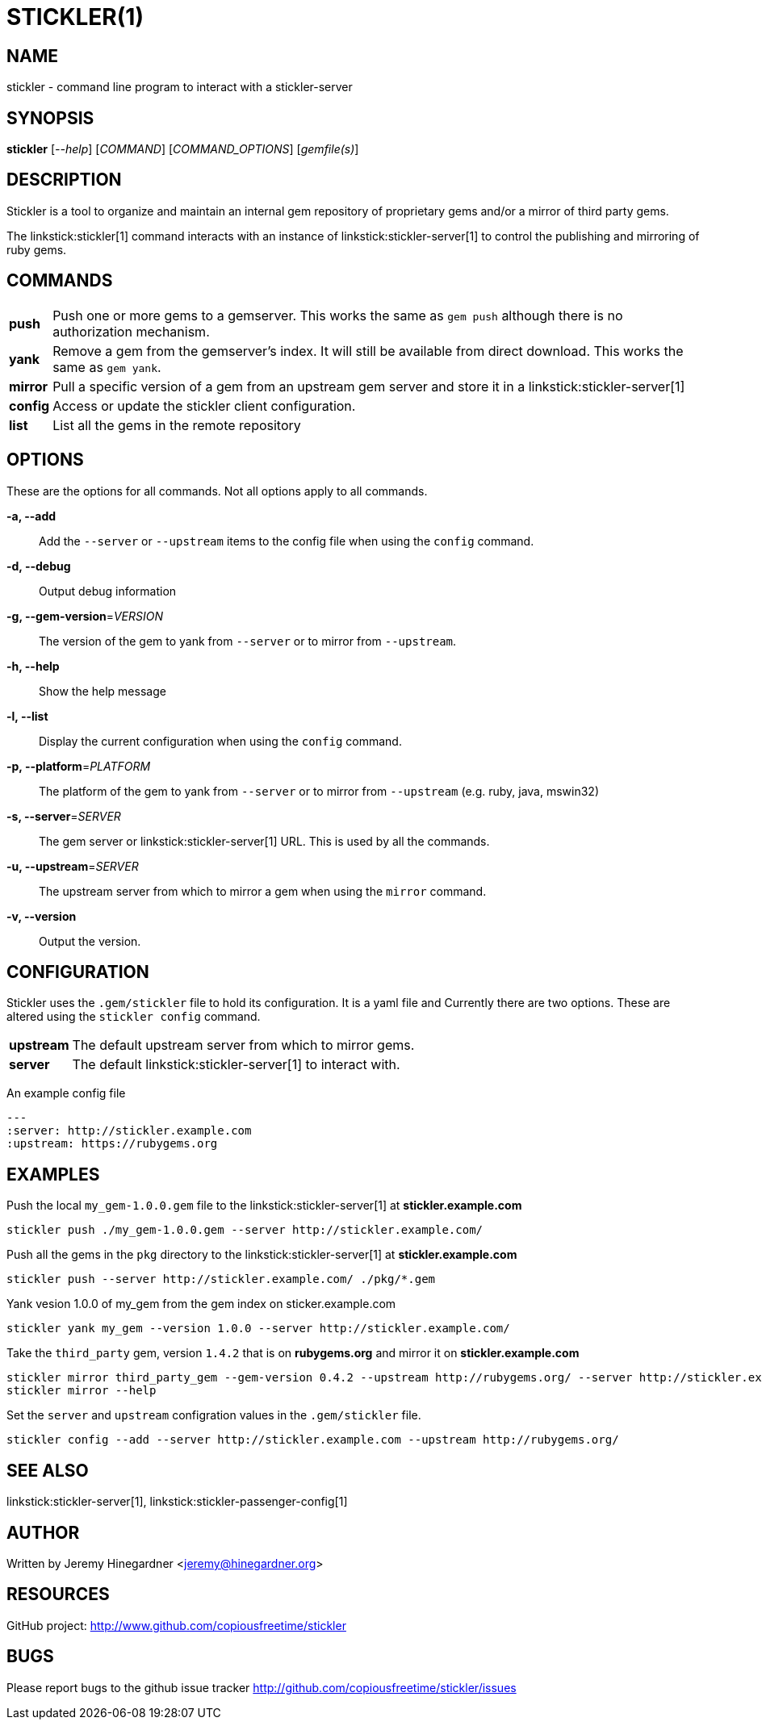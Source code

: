 STICKLER(1)
===========

NAME
----
stickler - command line program to interact with a stickler-server


SYNOPSIS
--------
*stickler* ['--help'] ['COMMAND'] ['COMMAND_OPTIONS'] ['gemfile(s)']


DESCRIPTION
-----------
Stickler is a tool to organize and maintain an internal gem repository of
proprietary gems and/or a mirror of third party gems.

The linkstick:stickler[1] command interacts with an instance of
linkstick:stickler-server[1] to control the publishing and mirroring of ruby
gems.


COMMANDS
--------
[horizontal]
*push*:: Push one or more gems to a gemserver.  This works the same as `gem
push` although there is no authorization mechanism.

*yank*:: Remove a gem from the gemserver's index.  It will still be available
from direct download.  This works the same as `gem yank`.

*mirror*:: Pull a specific version of a gem from an upstream gem server and
store it in a linkstick:stickler-server[1]

*config*:: Access or update the stickler client configuration.

*list*:: List all the gems in the remote repository


OPTIONS
-------
These are the options for all commands.  Not all options apply to all commands.

*-a, --add*::
    Add the `--server` or `--upstream` items to the config file when using the
    `config` command.

*-d, --debug*::
    Output debug information

*-g, --gem-version*='VERSION'::
    The version of the gem to yank from `--server` or to mirror from
    `--upstream`.

*-h, --help*::
    Show the help message

*-l, --list*::
    Display the current configuration when using the `config` command.

*-p, --platform*='PLATFORM'::
    The platform of the gem to yank from `--server` or to mirror from
    `--upstream` (e.g.  ruby, java, mswin32)

*-s, --server*='SERVER'::
    The gem server or linkstick:stickler-server[1] URL.  This is used by all the commands.

*-u, --upstream*='SERVER'::
    The upstream server from which to mirror a gem when using the `mirror` command.

*-v, --version*::
    Output the version.


CONFIGURATION
-------------
Stickler uses the `.gem/stickler` file to hold its configuration.  It is a yaml
file and Currently there are two options.  These are altered using the `stickler
config` command.

[horizontal]
*upstream*:: The default upstream server from which to mirror gems.
*server*::   The default linkstick:stickler-server[1] to interact with.

An example config file

------------------------------------
--- 
:server: http://stickler.example.com
:upstream: https://rubygems.org
------------------------------------


EXAMPLES
--------
Push the local `my_gem-1.0.0.gem` file to the linkstick:stickler-server[1] at
*stickler.example.com*

----------------------------------------------------------------------
stickler push ./my_gem-1.0.0.gem --server http://stickler.example.com/
----------------------------------------------------------------------

Push all the gems in the `pkg` directory to the linkstick:stickler-server[1] at
*stickler.example.com*

----------------------------------------------------------------------
stickler push --server http://stickler.example.com/ ./pkg/*.gem 
----------------------------------------------------------------------

Yank vesion 1.0.0 of my_gem from the gem index on sticker.example.com

--------------------------------------------------------------------------
stickler yank my_gem --version 1.0.0 --server http://stickler.example.com/
--------------------------------------------------------------------------

Take the +third_party+ gem, version +1.4.2+ that is on *rubygems.org* and mirror it
on *stickler.example.com*

-----------------------------------------------------------------------------------------------------------------
stickler mirror third_party_gem --gem-version 0.4.2 --upstream http://rubygems.org/ --server http://stickler.example.com/
stickler mirror --help 
-----------------------------------------------------------------------------------------------------------------

Set the `server` and `upstream` configration values in the `.gem/stickler` file.

------------------------------------------------------------------------------------------
stickler config --add --server http://stickler.example.com --upstream http://rubygems.org/
------------------------------------------------------------------------------------------


SEE ALSO
--------
linkstick:stickler-server[1], linkstick:stickler-passenger-config[1]


AUTHOR
------
Written by Jeremy Hinegardner <jeremy@hinegardner.org>


RESOURCES
---------
GitHub project: http://www.github.com/copiousfreetime/stickler


BUGS
----
Please report bugs to the github issue tracker
http://github.com/copiousfreetime/stickler/issues
